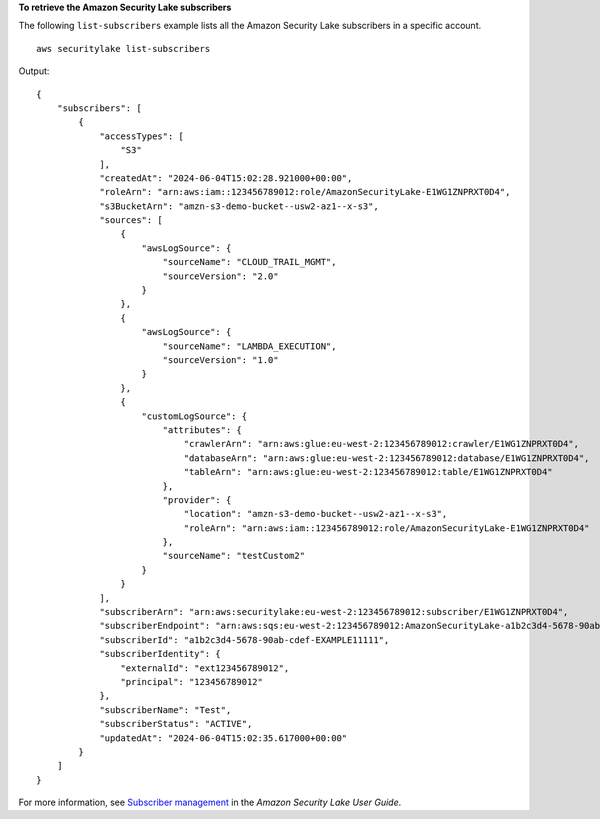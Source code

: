 **To retrieve the Amazon Security Lake subscribers**

The following ``list-subscribers`` example lists all the Amazon Security Lake subscribers in a specific account. ::

    aws securitylake list-subscribers

Output::

    {
        "subscribers": [
            {
                "accessTypes": [
                    "S3"
                ],
                "createdAt": "2024-06-04T15:02:28.921000+00:00",
                "roleArn": "arn:aws:iam::123456789012:role/AmazonSecurityLake-E1WG1ZNPRXT0D4",
                "s3BucketArn": "amzn-s3-demo-bucket--usw2-az1--x-s3",
                "sources": [
                    {
                        "awsLogSource": {
                            "sourceName": "CLOUD_TRAIL_MGMT",
                            "sourceVersion": "2.0"
                        }
                    },
                    {
                        "awsLogSource": {
                            "sourceName": "LAMBDA_EXECUTION",
                            "sourceVersion": "1.0"
                        }
                    },
                    {
                        "customLogSource": {
                            "attributes": {
                                "crawlerArn": "arn:aws:glue:eu-west-2:123456789012:crawler/E1WG1ZNPRXT0D4",
                                "databaseArn": "arn:aws:glue:eu-west-2:123456789012:database/E1WG1ZNPRXT0D4",
                                "tableArn": "arn:aws:glue:eu-west-2:123456789012:table/E1WG1ZNPRXT0D4"
                            },
                            "provider": {
                                "location": "amzn-s3-demo-bucket--usw2-az1--x-s3",
                                "roleArn": "arn:aws:iam::123456789012:role/AmazonSecurityLake-E1WG1ZNPRXT0D4"
                            },
                            "sourceName": "testCustom2"
                        }
                    }
                ],
                "subscriberArn": "arn:aws:securitylake:eu-west-2:123456789012:subscriber/E1WG1ZNPRXT0D4",
                "subscriberEndpoint": "arn:aws:sqs:eu-west-2:123456789012:AmazonSecurityLake-a1b2c3d4-5678-90ab-cdef-EXAMPLE11111-Main-Queue",
                "subscriberId": "a1b2c3d4-5678-90ab-cdef-EXAMPLE11111",
                "subscriberIdentity": {
                    "externalId": "ext123456789012",
                    "principal": "123456789012"
                },
                "subscriberName": "Test",
                "subscriberStatus": "ACTIVE",
                "updatedAt": "2024-06-04T15:02:35.617000+00:00"
            }
        ]
    }

For more information, see `Subscriber management <https://docs.aws.amazon.com/security-lake/latest/userguide/subscriber-management.html>`__ in the *Amazon Security Lake User Guide*.